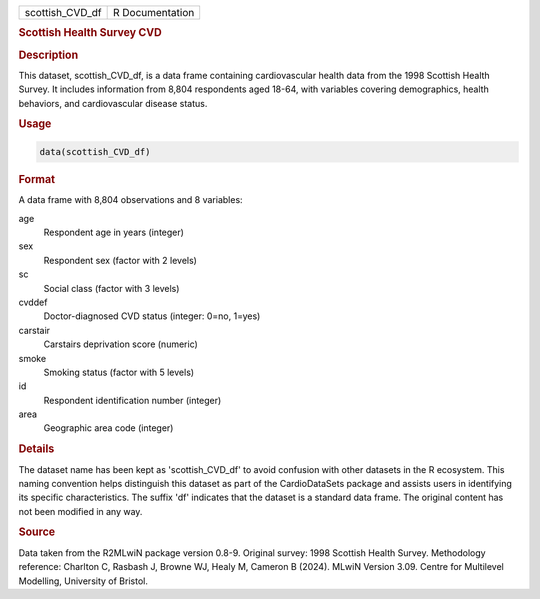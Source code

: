 .. container::

   .. container::

      =============== ===============
      scottish_CVD_df R Documentation
      =============== ===============

      .. rubric:: Scottish Health Survey CVD
         :name: scottish-health-survey-cvd

      .. rubric:: Description
         :name: description

      This dataset, scottish_CVD_df, is a data frame containing
      cardiovascular health data from the 1998 Scottish Health Survey.
      It includes information from 8,804 respondents aged 18-64, with
      variables covering demographics, health behaviors, and
      cardiovascular disease status.

      .. rubric:: Usage
         :name: usage

      .. code:: R

         data(scottish_CVD_df)

      .. rubric:: Format
         :name: format

      A data frame with 8,804 observations and 8 variables:

      age
         Respondent age in years (integer)

      sex
         Respondent sex (factor with 2 levels)

      sc
         Social class (factor with 3 levels)

      cvddef
         Doctor-diagnosed CVD status (integer: 0=no, 1=yes)

      carstair
         Carstairs deprivation score (numeric)

      smoke
         Smoking status (factor with 5 levels)

      id
         Respondent identification number (integer)

      area
         Geographic area code (integer)

      .. rubric:: Details
         :name: details

      The dataset name has been kept as 'scottish_CVD_df' to avoid
      confusion with other datasets in the R ecosystem. This naming
      convention helps distinguish this dataset as part of the
      CardioDataSets package and assists users in identifying its
      specific characteristics. The suffix 'df' indicates that the
      dataset is a standard data frame. The original content has not
      been modified in any way.

      .. rubric:: Source
         :name: source

      Data taken from the R2MLwiN package version 0.8-9. Original
      survey: 1998 Scottish Health Survey. Methodology reference:
      Charlton C, Rasbash J, Browne WJ, Healy M, Cameron B (2024). MLwiN
      Version 3.09. Centre for Multilevel Modelling, University of
      Bristol.
